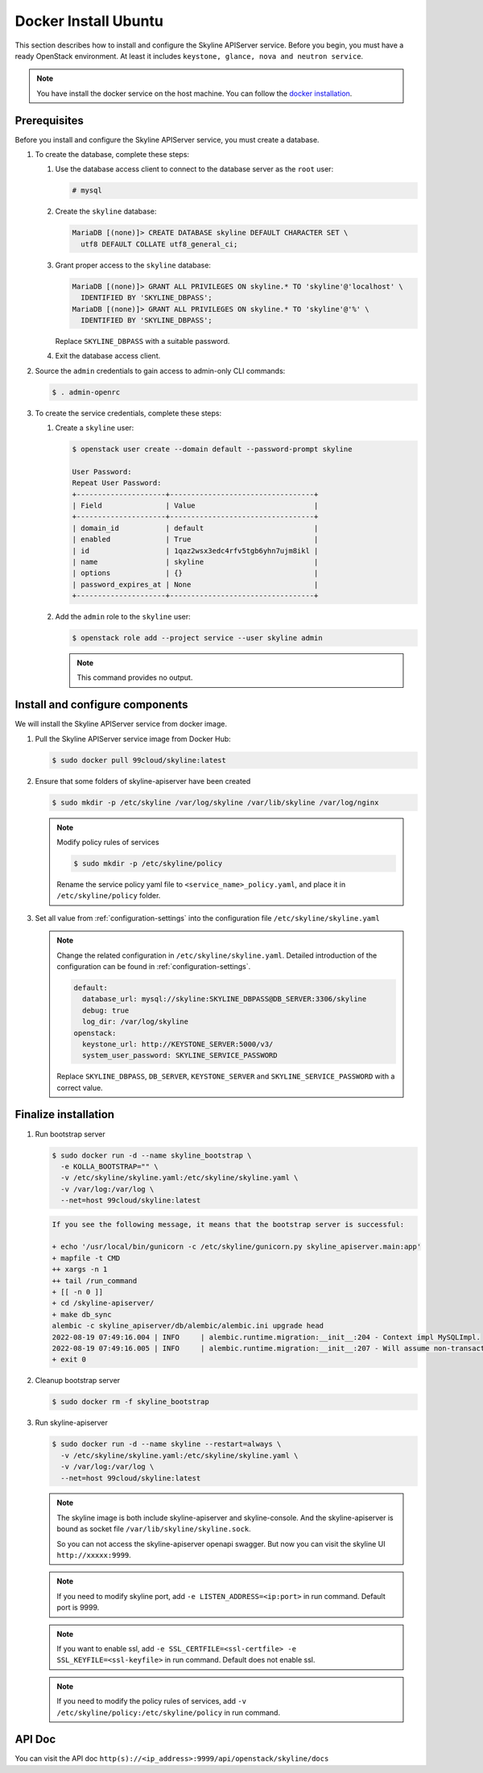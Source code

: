 .. _docker-install-ubuntu:

Docker Install Ubuntu
~~~~~~~~~~~~~~~~~~~~~

This section describes how to install and configure the Skyline APIServer
service. Before you begin, you must have a ready OpenStack environment. At
least it includes ``keystone, glance, nova and neutron service``.

.. note::

  You have install the docker service on the host machine. You can follow
  the `docker installation <https://docs.docker.com/engine/install/ubuntu/>`_.

Prerequisites
-------------

Before you install and configure the Skyline APIServer service, you
must create a database.

#. To create the database, complete these steps:

   #. Use the database access client to connect to the database
      server as the ``root`` user:

      .. code-block:: console

        # mysql

   #. Create the ``skyline`` database:

      .. code-block:: console

        MariaDB [(none)]> CREATE DATABASE skyline DEFAULT CHARACTER SET \
          utf8 DEFAULT COLLATE utf8_general_ci;

   #. Grant proper access to the ``skyline`` database:

      .. code-block:: console

        MariaDB [(none)]> GRANT ALL PRIVILEGES ON skyline.* TO 'skyline'@'localhost' \
          IDENTIFIED BY 'SKYLINE_DBPASS';
        MariaDB [(none)]> GRANT ALL PRIVILEGES ON skyline.* TO 'skyline'@'%' \
          IDENTIFIED BY 'SKYLINE_DBPASS';

      Replace ``SKYLINE_DBPASS`` with a suitable password.

   #. Exit the database access client.

#. Source the ``admin`` credentials to gain access to admin-only
   CLI commands:

   .. code-block:: console

      $ . admin-openrc

#. To create the service credentials, complete these steps:

   #. Create a ``skyline`` user:

      .. code-block:: console

        $ openstack user create --domain default --password-prompt skyline

        User Password:
        Repeat User Password:
        +---------------------+----------------------------------+
        | Field               | Value                            |
        +---------------------+----------------------------------+
        | domain_id           | default                          |
        | enabled             | True                             |
        | id                  | 1qaz2wsx3edc4rfv5tgb6yhn7ujm8ikl |
        | name                | skyline                          |
        | options             | {}                               |
        | password_expires_at | None                             |
        +---------------------+----------------------------------+

   #. Add the ``admin`` role to the ``skyline`` user:

      .. code-block:: console

        $ openstack role add --project service --user skyline admin

      .. note::

        This command provides no output.

Install and configure components
--------------------------------

We will install the Skyline APIServer service from docker image.

#. Pull the Skyline APIServer service image from Docker Hub:

   .. code-block:: console

      $ sudo docker pull 99cloud/skyline:latest

#. Ensure that some folders of skyline-apiserver have been created

   .. code-block:: console

      $ sudo mkdir -p /etc/skyline /var/log/skyline /var/lib/skyline /var/log/nginx

   .. note::

      Modify policy rules of services

      .. code-block:: console

         $ sudo mkdir -p /etc/skyline/policy

      Rename the service policy yaml file to ``<service_name>_policy.yaml``,
      and place it in ``/etc/skyline/policy`` folder.

#. Set all value from :ref:`configuration-settings` into the configuration file
   ``/etc/skyline/skyline.yaml``

   .. note::

      Change the related configuration in ``/etc/skyline/skyline.yaml``. Detailed introduction
      of the configuration can be found in :ref:`configuration-settings`.

      .. code-block:: yaml

        default:
          database_url: mysql://skyline:SKYLINE_DBPASS@DB_SERVER:3306/skyline
          debug: true
          log_dir: /var/log/skyline
        openstack:
          keystone_url: http://KEYSTONE_SERVER:5000/v3/
          system_user_password: SKYLINE_SERVICE_PASSWORD

      Replace ``SKYLINE_DBPASS``, ``DB_SERVER``, ``KEYSTONE_SERVER`` and
      ``SKYLINE_SERVICE_PASSWORD`` with a correct value.

Finalize installation
---------------------

#. Run bootstrap server

   .. code-block:: console

      $ sudo docker run -d --name skyline_bootstrap \
        -e KOLLA_BOOTSTRAP="" \
        -v /etc/skyline/skyline.yaml:/etc/skyline/skyline.yaml \
        -v /var/log:/var/log \
        --net=host 99cloud/skyline:latest

   .. code-block:: text

      If you see the following message, it means that the bootstrap server is successful:

      + echo '/usr/local/bin/gunicorn -c /etc/skyline/gunicorn.py skyline_apiserver.main:app'
      + mapfile -t CMD
      ++ xargs -n 1
      ++ tail /run_command
      + [[ -n 0 ]]
      + cd /skyline-apiserver/
      + make db_sync
      alembic -c skyline_apiserver/db/alembic/alembic.ini upgrade head
      2022-08-19 07:49:16.004 | INFO     | alembic.runtime.migration:__init__:204 - Context impl MySQLImpl.
      2022-08-19 07:49:16.005 | INFO     | alembic.runtime.migration:__init__:207 - Will assume non-transactional DDL.
      + exit 0

#. Cleanup bootstrap server

   .. code-block:: console

      $ sudo docker rm -f skyline_bootstrap

#. Run skyline-apiserver

   .. code-block:: console

      $ sudo docker run -d --name skyline --restart=always \
        -v /etc/skyline/skyline.yaml:/etc/skyline/skyline.yaml \
        -v /var/log:/var/log \
        --net=host 99cloud/skyline:latest

   .. note::

      The skyline image is both include skyline-apiserver and skyline-console.
      And the skyline-apiserver is bound as socket file
      ``/var/lib/skyline/skyline.sock``.

      So you can not access the skyline-apiserver openapi swagger. But now you
      can visit the skyline UI ``http://xxxxx:9999``.

   .. note::

      If you need to modify skyline port, add ``-e LISTEN_ADDRESS=<ip:port>`` in run command.
      Default port is 9999.

   .. note::

      If you want to enable ssl, add ``-e SSL_CERTFILE=<ssl-certfile> -e SSL_KEYFILE=<ssl-keyfile>``
      in run command. Default does not enable ssl.

   .. note::

      If you need to modify the policy rules of services,
      add ``-v /etc/skyline/policy:/etc/skyline/policy`` in run command.

API Doc
---------

You can visit the API doc ``http(s)://<ip_address>:9999/api/openstack/skyline/docs``
